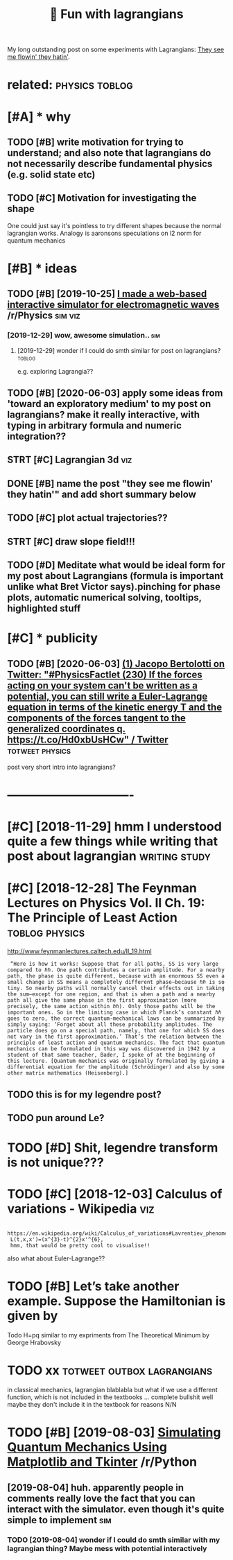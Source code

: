 #+TITLE: 🚧 Fun with lagrangians
#+filetags: lagrangian

My long outstanding post on some experiments with Lagrangians: [[https://beepb00p.xyz/lagrangians.html][They see me flowin' they hatin']].

* related:                                                   :physics:toblog:
:PROPERTIES:
:ID:       rltd
:END:

* [#A] * why
:PROPERTIES:
:ID:       why
:END:
** TODO [#B] write motivation for trying to understand; and also note that lagrangians do not necessarily describe fundamental physics (e.g. solid state etc)
:PROPERTIES:
:CREATED:  [2019-07-14]
:ID:       wrtmtvtnfrtryngtndrstndndcrbfndmntlphyscsgsldstttc
:END:

** TODO [#C] Motivation for investigating the shape
:PROPERTIES:
:CREATED:  [2019-10-25]
:ID:       mtvtnfrnvstgtngthshp
:END:

One could just say it's pointless to try different shapes because the normal lagrangian works. Analogy is aaronsons speculations on l2 norm for quantum mechanics

* [#B] * ideas
:PROPERTIES:
:ID:       ds
:END:
** TODO [#B] [2019-10-25] [[https://reddit.com/r/Physics/comments/dmxgh3/i_made_a_webbased_interactive_simulator_for/][I made a web-based interactive simulator for electromagnetic waves]] /r/Physics :sim:viz:
:PROPERTIES:
:ID:       srddtcmrphyscscmmntsdmxghmltrfrlctrmgntcwvsrphyscs
:END:
*** [2019-12-29] wow, awesome simulation..                              :sim:
:PROPERTIES:
:ID:       wwwsmsmltn
:END:
**** [2019-12-29] wonder if I could do smth similar for post on lagrangians? :toblog:
:PROPERTIES:
:ID:       wndrfclddsmthsmlrfrpstnlgrngns
:END:
e.g. exploring Lagrangia??

** TODO [#B] [2020-06-03] apply some ideas from 'toward an exploratory medium' to my post on lagrangians? make it really interactive, with typing in arbitrary formula and numeric integration??
:PROPERTIES:
:ID:       pplysmdsfrmtwrdnxplrtrymdngnrbtrryfrmlndnmrcntgrtn
:END:
** STRT [#C] Lagrangian 3d                                              :viz:
:PROPERTIES:
:CREATED:  [2019-01-28]
:ID:       lgrngnd
:END:

** DONE [#B] name the post "they see me flowin' they hatin'"  and add short summary below
:PROPERTIES:
:CREATED:  [2019-01-17]
:ID:       nmthpstthysmflwnthyhtnndddshrtsmmryblw
:END:

** TODO [#C] plot actual trajectories??
:PROPERTIES:
:CREATED:  [2019-01-15]
:ID:       pltctltrjctrs
:END:

** STRT [#C] draw slope field!!!
:PROPERTIES:
:CREATED:  [2018-12-28]
:ID:       drwslpfld
:END:

** TODO [#D] Meditate what would be ideal form for my post about Lagrangians (formula is important unlike what Bret Victor says).pinching for phase plots, automatic numerical solving, tooltips, highlighted stuff
:PROPERTIES:
:CREATED:  [2019-06-17]
:ID:       mdttwhtwldbdlfrmfrmypstbtrclslvngtltpshghlghtdstff
:END:

* [#C] * publicity
:PROPERTIES:
:ID:       pblcty
:END:
** TODO [#B] [2020-06-03] [[https://twitter.com/j_bertolotti/status/1268130937117847552][(1) Jacopo Bertolotti on Twitter: "#PhysicsFactlet (230) If the forces acting on your system can't be written as a potential, you can still write a Euler-Lagrange equation in terms of the kinetic energy T and the components of the forces tangent to the generalized coordinates q. https://t.co/Hd0xbUsHCw" / Twitter]] :totweet:physics:
:PROPERTIES:
:ID:       stwttrcmjbrtlttsttsjcpbrtzdcrdntsqstchdxbshcwtwttr
:END:
post very short intro into lagrangians?


* -------------------------------
:PROPERTIES:
:ID:       2595_2630
:END:

* [#C] [2018-11-29] hmm I understood quite a few things while writing that post about lagrangian :writing:study:
:PROPERTIES:
:ID:       hmmndrstdqtfwthngswhlwrtngthtpstbtlgrngn
:END:
* [#C] [2018-12-28] The Feynman Lectures on Physics Vol. II Ch. 19: The Principle of Least Action :toblog:physics:
:PROPERTIES:
:ID:       thfynmnlctrsnphyscsvlchthprncplflstctn
:END:
http://www.feynmanlectures.caltech.edu/II_19.html
:  “Here is how it works: Suppose that for all paths, SS is very large compared to ℏℏ. One path contributes a certain amplitude. For a nearby path, the phase is quite different, because with an enormous SS even a small change in SS means a completely different phase—because ℏℏ is so tiny. So nearby paths will normally cancel their effects out in taking the sum—except for one region, and that is when a path and a nearby path all give the same phase in the first approximation (more precisely, the same action within ℏℏ). Only those paths will be the important ones. So in the limiting case in which Planck’s constant ℏℏ goes to zero, the correct quantum-mechanical laws can be summarized by simply saying: ‘Forget about all these probability amplitudes. The particle does go on a special path, namely, that one for which SS does not vary in the first approximation.’ That’s the relation between the principle of least action and quantum mechanics. The fact that quantum mechanics can be formulated in this way was discovered in 1942 by a student of that same teacher, Bader, I spoke of at the beginning of this lecture. [Quantum mechanics was originally formulated by giving a differential equation for the amplitude (Schrödinger) and also by some other matrix mathematics (Heisenberg).]
** TODO this is for my legendre post?
:PROPERTIES:
:ID:       thssfrmylgndrpst
:END:
** TODO pun around Le?
:PROPERTIES:
:ID:       pnrndl
:END:
* TODO [#D] Shit, legendre transform is not unique???
:PROPERTIES:
:CREATED:  [2019-06-21]
:ID:       shtlgndrtrnsfrmsntnq
:END:

* TODO [#C] [2018-12-03] Calculus of variations - Wikipedia             :viz:
:PROPERTIES:
:ID:       clclsfvrtnswkpd
:END:
:  https://en.wikipedia.org/wiki/Calculus_of_variations#Lavrentiev_phenomenon
:  L(t,x,x')=(x^{3}-t)^{2}x'^{6},
:  hmm, that would be pretty cool to visualise!!

also what about Euler-Lagrange??
* TODO [#B] Let’s take another example. Suppose the Hamiltonian is given by
:PROPERTIES:
:CREATED:  [2020-02-01]
:ID:       ltstknthrxmplsppsthhmltnnsgvnby
:END:
Todo H=pq similar to my expriments
from The Theoretical Minimum by George Hrabovsky

* TODO xx                                        :totweet:outbox:lagrangians:
:PROPERTIES:
:CREATED:  [2021-01-14]
:ID:       xx
:END:
in classical mechanics, lagrangian blablabla
but what if we use a different function, which is not included in the textbooks
...
complete bullshit
well maybe they don't include it in the textbook for reasons
N/N
* TODO [#B] [2019-08-03] [[https://reddit.com/r/Python/comments/ciojde/simulating_quantum_mechanics_using_matplotlib_and/][Simulating Quantum Mechanics Using Matplotlib and Tkinter]] /r/Python
:PROPERTIES:
:ID:       srddtcmrpythncmmntscjdsmlcssngmtpltlbndtkntrrpythn
:END:
** [2019-08-04] huh. apparently people in comments really love the fact that you can interact with the simulator. even though it's quite simple to implement :sim:
:PROPERTIES:
:ID:       hhpprntlypplncmmntsrllylvmltrvnthghtsqtsmpltmplmnt
:END:
*** TODO [2019-08-04] wonder if I could do smth similar with my lagrangian thing? Maybe mess with potential interactively
:PROPERTIES:
:ID:       wndrfclddsmthsmlrwthmylgrhngmybmsswthptntlntrctvly
:END:
